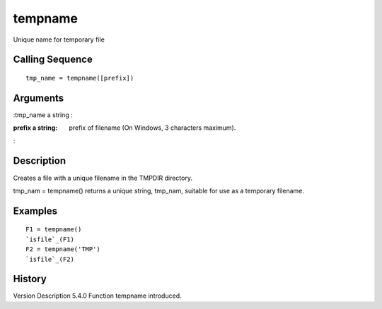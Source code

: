 


tempname
========

Unique name for temporary file



Calling Sequence
~~~~~~~~~~~~~~~~


::

    tmp_name = tempname([prefix])




Arguments
~~~~~~~~~

:tmp_name a string
:

:prefix a string: prefix of filename (On Windows, 3 characters
  maximum).
:



Description
~~~~~~~~~~~

Creates a file with a unique filename in the TMPDIR directory.

tmp_nam = tempname() returns a unique string, tmp_nam, suitable for
use as a temporary filename.



Examples
~~~~~~~~


::

    F1 = tempname()
    `isfile`_(F1)
    F2 = tempname('TMP')
    `isfile`_(F2)




History
~~~~~~~
Version Description 5.4.0 Function tempname introduced.


